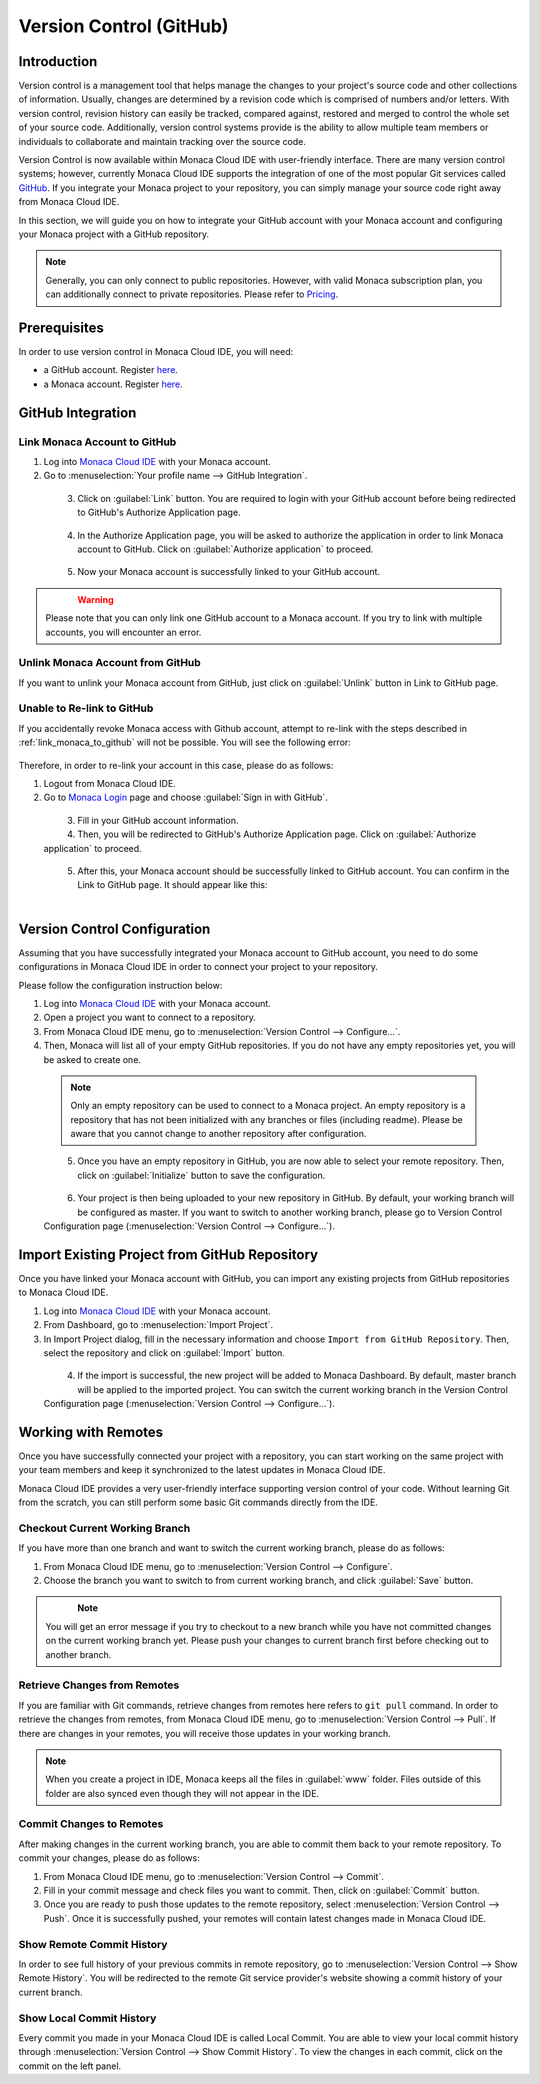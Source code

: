 .. _version_control:

================================================
Version Control (GitHub)
================================================


Introduction
================================================

Version control is a management tool that helps manage the changes to your project's source code and other collections of information. Usually, changes are determined by a revision code which is comprised of numbers and/or letters.  With version control, revision history can easily be tracked, compared against, restored and merged to control the whole set of your source code.  Additionally, version control systems provide is the ability to allow multiple team members or individuals to collaborate and maintain tracking over the source code.

Version Control is now available within Monaca Cloud IDE with user-friendly interface. There are many version control systems; however, currently Monaca Cloud IDE supports the integration of one of the most popular Git services called `GitHub <https://github.com>`_. If you integrate your Monaca project to your repository, you can simply manage your source code right away from Monaca Cloud IDE.

In this section, we will guide you on how to integrate your GitHub account with your Monaca account and configuring your Monaca project with a GitHub repository.

.. note:: Generally, you can only connect to public repositories. However, with valid Monaca subscription plan, you can additionally connect to private repositories. Please refer to `Pricing <https://monaca.io/pricing.html>`_.


Prerequisites
================================================

In order to use version control in Monaca Cloud IDE, you will need:

- a GitHub account. Register `here <https://github.com/join>`_.
- a Monaca account. Register `here <https://monaca.mobi/en/register/start>`__. 

.. _github_integration:

GitHub Integration
===============================================================

.. _link_monaca_to_github:

Link Monaca Account to GitHub
^^^^^^^^^^^^^^^^^^^^^^^^^^^^^^^^^^^^^^^^^

1. Log into `Monaca Cloud IDE <https://monaca.mobi/en/login>`_ with your Monaca account.

2. Go to :menuselection:`Your profile name --> GitHub Integration`.

  .. figure:: images/version_control/1.png
    :width: 320px   
    :align: left

  .. rst-class:: clear


3. Click on :guilabel:`Link` button. You are required to login with your GitHub account before being redirected to GitHub's Authorize Application page.

  .. figure:: images/version_control/2.png
    :width: 600px   
    :align: left

  .. rst-class:: clear

4. In the Authorize Application page, you will be asked to authorize the application in order to link Monaca account to GitHub. Click on :guilabel:`Authorize application` to proceed.

  .. figure:: images/version_control/3.png
    :width: 600px   
    :align: left

  .. rst-class:: clear


5. Now your Monaca account is successfully linked to your GitHub account.

  .. figure:: images/version_control/4.png
    :width: 600px   
    :align: left

  .. rst-class:: clear


.. warning:: Please note that you can only link one GitHub account to a Monaca account. If you try to link with multiple accounts, you will encounter an error.


Unlink Monaca Account from GitHub
^^^^^^^^^^^^^^^^^^^^^^^^^^^^^^^^^^^^^^^^^

If you want to unlink your Monaca account from GitHub, just click on :guilabel:`Unlink` button in Link to GitHub page.

.. figure:: images/version_control/4.png
  :width: 600px   
  :align: center

.. rst-class:: clear


Unable to Re-link to GitHub
^^^^^^^^^^^^^^^^^^^^^^^^^^^^^^^^^^^^^^^^^

If you accidentally revoke Monaca access with Github account, attempt to re-link with the steps described in :ref:`link_monaca_to_github` will not be possible. You will see the following error:

.. figure:: images/version_control/14.png
  :width: 600px   
  :align: center

.. rst-class:: clear


Therefore, in order to re-link your account in this case, please do as follows:

1. Logout from Monaca Cloud IDE.

2. Go to `Monaca Login <https://monaca.mobi/en/login>`_ page and choose :guilabel:`Sign in with GitHub`.

  .. figure:: images/version_control/15.png
    :width: 395px   
    :align: left

  .. rst-class:: clear

3. Fill in your GitHub account information.

4. Then, you will be redirected to GitHub's Authorize Application page. Click on :guilabel:`Authorize application` to proceed.

  .. figure:: images/version_control/3.png
    :width: 600px   
    :align: left

  .. rst-class:: clear

5. After this, your Monaca account should be successfully linked to GitHub account. You can confirm in the Link to GitHub page. It should appear like this: 

  .. figure:: images/version_control/4.png
    :width: 600px   
    :align: left

  .. rst-class:: clear


.. _version_control_configuration:

Version Control Configuration
===============================================================

Assuming that you have successfully integrated your Monaca account to GitHub account, you need to do some configurations in Monaca Cloud IDE in order to connect your project to your repository.

Please follow the configuration instruction below:

1. Log into `Monaca Cloud IDE <https://monaca.mobi/en/login>`_ with your Monaca account.

2. Open a project you want to connect to a repository. 

3. From Monaca Cloud IDE menu, go to :menuselection:`Version Control --> Configure...`.

4. Then, Monaca will list all of your empty GitHub repositories. If you do not have any empty repositories yet, you will be asked to create one.

  .. note:: Only an empty repository can be used to connect to a Monaca project.  An empty repository is a repository that has not been initialized with any branches or files (including readme). Please be aware that you cannot change to another repository after configuration.

  .. figure:: images/version_control/7.png
    :width: 600px   
    :align: left

  .. rst-class:: clear

5. Once you have an empty repository in GitHub, you are now able to select your remote repository. Then, click on :guilabel:`Initialize` button to save the configuration.

  .. figure:: images/version_control/8.png
    :width: 600px   
    :align: left

  .. rst-class:: clear

6. Your project is then being uploaded to your new repository in GitHub. By default, your working branch will be configured as master. If you want to switch to another working branch, please go to Version Control Configuration page (:menuselection:`Version Control --> Configure...`).

.. _version_control_import_project_github:

Import Existing Project from GitHub Repository
===============================================================

Once you have linked your Monaca account with GitHub, you can import any existing projects from GitHub repositories to Monaca Cloud IDE.

1. Log into `Monaca Cloud IDE <https://monaca.mobi/en/login>`_ with your Monaca account.

2. From Dashboard, go to :menuselection:`Import Project`.

3. In Import Project dialog, fill in the necessary information and choose ``Import from GitHub Repository``. Then, select the repository and click on :guilabel:`Import` button.

  .. figure:: images/version_control/10.png
    :width: 500px   
    :align: left

  .. rst-class:: clear

4. If the import is successful, the new project will be added to Monaca Dashboard. By default, master branch will be applied to the imported project. You can switch the current working branch in the Version Control Configuration page (:menuselection:`Version Control --> Configure...`).


Working with Remotes
===============================================================

Once you have successfully connected your project with a repository, you can start working on the same project with your team members and keep it synchronized to the latest updates in Monaca Cloud IDE.

Monaca Cloud IDE provides a very user-friendly interface supporting version control of your code. Without learning Git from the scratch, you can still perform some basic Git commands directly from the IDE.


Checkout Current Working Branch
^^^^^^^^^^^^^^^^^^^^^^^^^^^^^^^^^^^^^^^^^

If you have more than one branch and want to switch the current working branch, please do as follows:

1. From Monaca Cloud IDE menu, go to :menuselection:`Version Control --> Configure`.

2. Choose the branch you want to switch to from current working branch, and click :guilabel:`Save` button.

  .. figure:: images/version_control/11.png
    :width: 600px   
    :align: left

  .. rst-class:: clear

.. note:: You will get an error message if you try to checkout to a new branch while you have not committed changes on the current working branch yet. Please push your changes to current branch first before checking out to another branch.


Retrieve Changes from Remotes
^^^^^^^^^^^^^^^^^^^^^^^^^^^^^^^^^^^^^^^^^

If you are familiar with Git commands, retrieve changes from remotes here refers to ``git pull`` command. In order to retrieve the changes from remotes, from Monaca Cloud IDE menu, go to :menuselection:`Version Control --> Pull`. If there are changes in your remotes, you will receive those updates in your working branch.

.. note:: When you create a project in IDE, Monaca keeps all the files in :guilabel:`www` folder. Files outside of this folder are also synced even though they will not appear in the IDE.



Commit Changes to Remotes
^^^^^^^^^^^^^^^^^^^^^^^^^^^^^^^^^^^^^^^^^

After making changes in the current working branch, you are able to commit them back to your remote repository. To commit your changes, please do as follows:

1. From Monaca Cloud IDE menu, go to :menuselection:`Version Control --> Commit`. 

2. Fill in your commit message and check files you want to commit. Then, click on :guilabel:`Commit` button.

3. Once you are ready to push those updates to the remote repository, select :menuselection:`Version Control --> Push`. Once it is successfully pushed, your remotes will contain latest changes made in Monaca Cloud IDE.


Show Remote Commit History
^^^^^^^^^^^^^^^^^^^^^^^^^^^^^^^^^^^^^^^^^

In order to see full history of your previous commits in remote repository, go to :menuselection:`Version Control --> Show Remote History`. You will be redirected to the remote Git service provider's website showing a commit history of your current branch.


Show Local Commit History
^^^^^^^^^^^^^^^^^^^^^^^^^^^^^^^^^^^^^^^^^

Every commit you made in your Monaca Cloud IDE is called Local Commit. You are able to view your local commit history through :menuselection:`Version Control --> Show Commit History`. To view the changes in each commit, click on the commit on the left panel.


